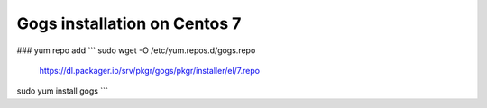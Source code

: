 Gogs installation on Centos 7
-----------------------------

### yum repo add
``` sudo wget -O /etc/yum.repos.d/gogs.repo \
  https://dl.packager.io/srv/pkgr/gogs/pkgr/installer/el/7.repo
sudo yum install gogs
```
